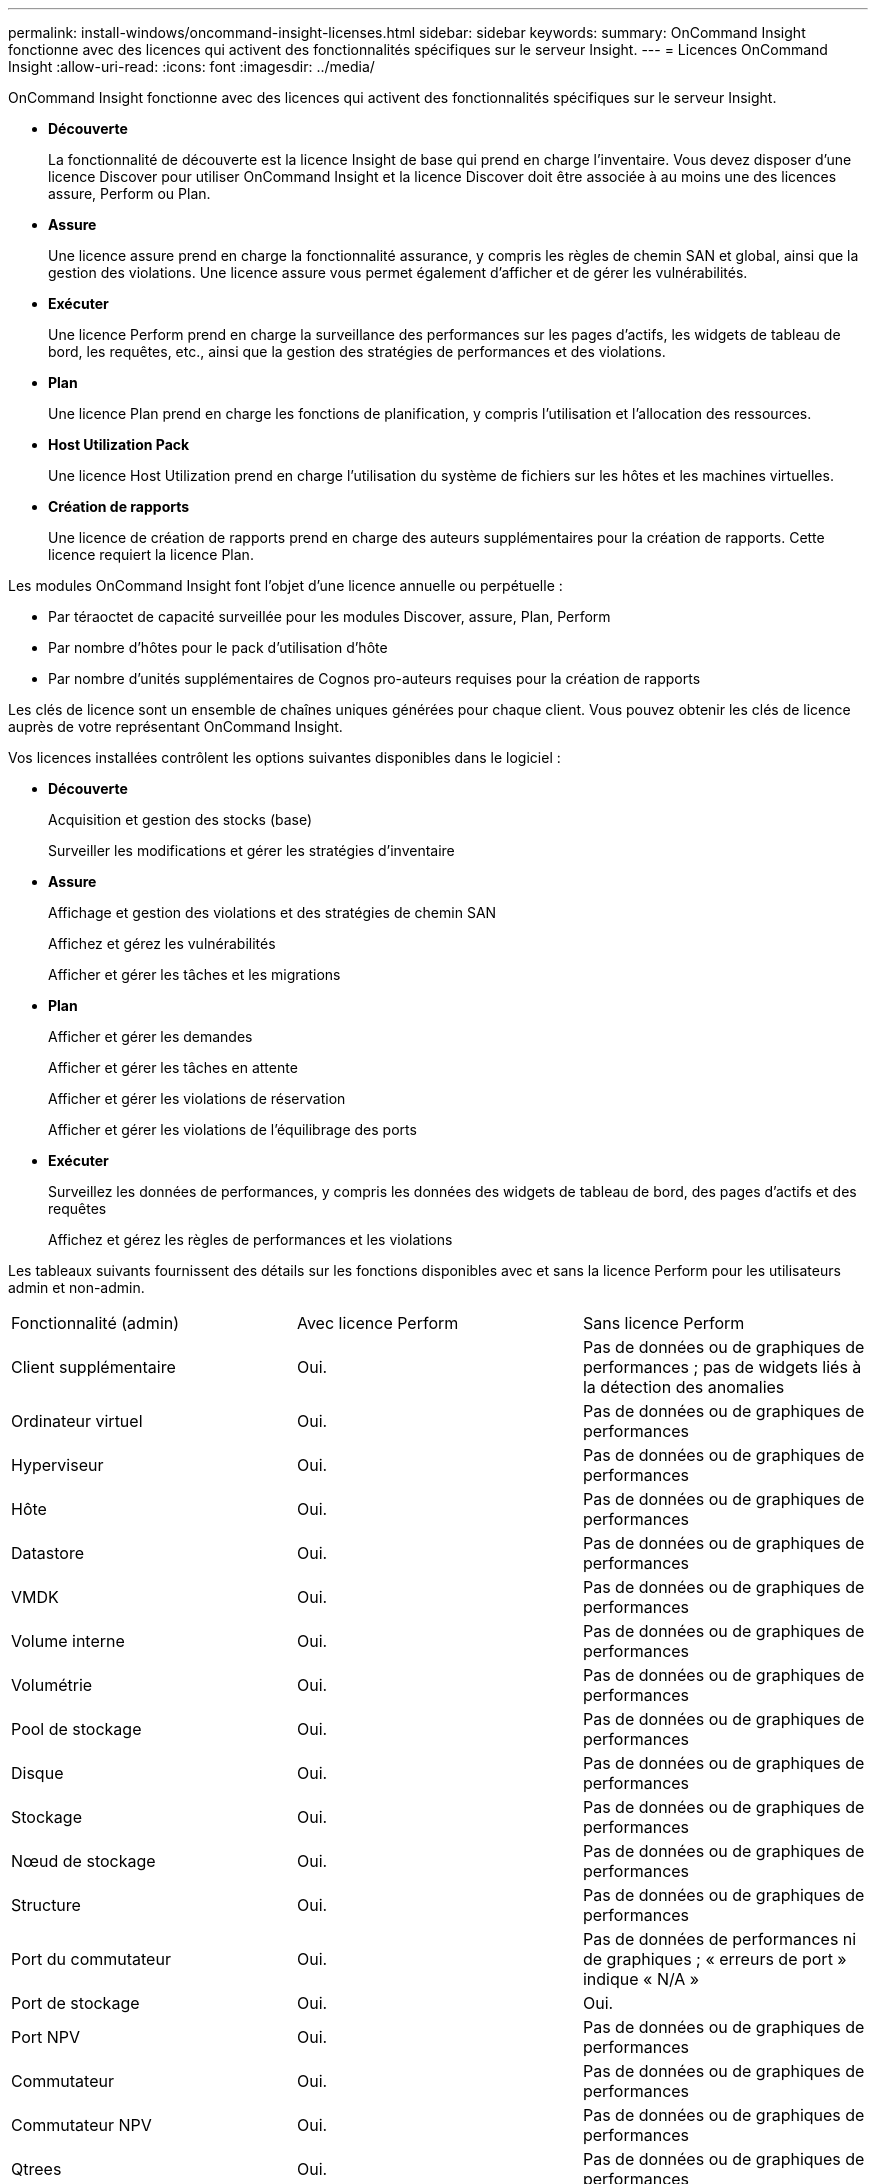 ---
permalink: install-windows/oncommand-insight-licenses.html 
sidebar: sidebar 
keywords:  
summary: OnCommand Insight fonctionne avec des licences qui activent des fonctionnalités spécifiques sur le serveur Insight. 
---
= Licences OnCommand Insight
:allow-uri-read: 
:icons: font
:imagesdir: ../media/


[role="lead"]
OnCommand Insight fonctionne avec des licences qui activent des fonctionnalités spécifiques sur le serveur Insight.

* *Découverte*
+
La fonctionnalité de découverte est la licence Insight de base qui prend en charge l'inventaire. Vous devez disposer d'une licence Discover pour utiliser OnCommand Insight et la licence Discover doit être associée à au moins une des licences assure, Perform ou Plan.

* *Assure*
+
Une licence assure prend en charge la fonctionnalité assurance, y compris les règles de chemin SAN et global, ainsi que la gestion des violations. Une licence assure vous permet également d'afficher et de gérer les vulnérabilités.

* *Exécuter*
+
Une licence Perform prend en charge la surveillance des performances sur les pages d'actifs, les widgets de tableau de bord, les requêtes, etc., ainsi que la gestion des stratégies de performances et des violations.

* *Plan*
+
Une licence Plan prend en charge les fonctions de planification, y compris l'utilisation et l'allocation des ressources.

* *Host Utilization Pack*
+
Une licence Host Utilization prend en charge l'utilisation du système de fichiers sur les hôtes et les machines virtuelles.

* *Création de rapports*
+
Une licence de création de rapports prend en charge des auteurs supplémentaires pour la création de rapports. Cette licence requiert la licence Plan.



Les modules OnCommand Insight font l'objet d'une licence annuelle ou perpétuelle :

* Par téraoctet de capacité surveillée pour les modules Discover, assure, Plan, Perform
* Par nombre d'hôtes pour le pack d'utilisation d'hôte
* Par nombre d'unités supplémentaires de Cognos pro-auteurs requises pour la création de rapports


Les clés de licence sont un ensemble de chaînes uniques générées pour chaque client. Vous pouvez obtenir les clés de licence auprès de votre représentant OnCommand Insight.

Vos licences installées contrôlent les options suivantes disponibles dans le logiciel :

* *Découverte*
+
Acquisition et gestion des stocks (base)

+
Surveiller les modifications et gérer les stratégies d'inventaire

* *Assure*
+
Affichage et gestion des violations et des stratégies de chemin SAN

+
Affichez et gérez les vulnérabilités

+
Afficher et gérer les tâches et les migrations

* *Plan*
+
Afficher et gérer les demandes

+
Afficher et gérer les tâches en attente

+
Afficher et gérer les violations de réservation

+
Afficher et gérer les violations de l'équilibrage des ports

* *Exécuter*
+
Surveillez les données de performances, y compris les données des widgets de tableau de bord, des pages d'actifs et des requêtes

+
Affichez et gérez les règles de performances et les violations



Les tableaux suivants fournissent des détails sur les fonctions disponibles avec et sans la licence Perform pour les utilisateurs admin et non-admin.

|===


| Fonctionnalité (admin) | Avec licence Perform | Sans licence Perform 


 a| 
Client supplémentaire
 a| 
Oui.
 a| 
Pas de données ou de graphiques de performances ; pas de widgets liés à la détection des anomalies



 a| 
Ordinateur virtuel
 a| 
Oui.
 a| 
Pas de données ou de graphiques de performances



 a| 
Hyperviseur
 a| 
Oui.
 a| 
Pas de données ou de graphiques de performances



 a| 
Hôte
 a| 
Oui.
 a| 
Pas de données ou de graphiques de performances



 a| 
Datastore
 a| 
Oui.
 a| 
Pas de données ou de graphiques de performances



 a| 
VMDK
 a| 
Oui.
 a| 
Pas de données ou de graphiques de performances



 a| 
Volume interne
 a| 
Oui.
 a| 
Pas de données ou de graphiques de performances



 a| 
Volumétrie
 a| 
Oui.
 a| 
Pas de données ou de graphiques de performances



 a| 
Pool de stockage
 a| 
Oui.
 a| 
Pas de données ou de graphiques de performances



 a| 
Disque
 a| 
Oui.
 a| 
Pas de données ou de graphiques de performances



 a| 
Stockage
 a| 
Oui.
 a| 
Pas de données ou de graphiques de performances



 a| 
Nœud de stockage
 a| 
Oui.
 a| 
Pas de données ou de graphiques de performances



 a| 
Structure
 a| 
Oui.
 a| 
Pas de données ou de graphiques de performances



 a| 
Port du commutateur
 a| 
Oui.
 a| 
Pas de données de performances ni de graphiques ; « erreurs de port » indique « N/A »



 a| 
Port de stockage
 a| 
Oui.
 a| 
Oui.



 a| 
Port NPV
 a| 
Oui.
 a| 
Pas de données ou de graphiques de performances



 a| 
Commutateur
 a| 
Oui.
 a| 
Pas de données ou de graphiques de performances



 a| 
Commutateur NPV
 a| 
Oui.
 a| 
Pas de données ou de graphiques de performances



 a| 
Qtrees
 a| 
Oui.
 a| 
Pas de données ou de graphiques de performances



 a| 
Quota
 a| 
Oui.
 a| 
Pas de données ou de graphiques de performances



 a| 
Chemin
 a| 
Oui.
 a| 
Pas de données ou de graphiques de performances



 a| 
Zone
 a| 
Oui.
 a| 
Pas de données ou de graphiques de performances



 a| 
Membre de la zone
 a| 
Oui.
 a| 
Pas de données ou de graphiques de performances



 a| 
Périphérique générique
 a| 
Oui.
 a| 
Pas de données ou de graphiques de performances



 a| 
Bande
 a| 
Oui.
 a| 
Pas de données ou de graphiques de performances



 a| 
Masquage
 a| 
Oui.
 a| 
Pas de données ou de graphiques de performances



 a| 
Sessions ISCSI
 a| 
Oui.
 a| 
Pas de données ou de graphiques de performances



 a| 
Portails réseau ICSI
 a| 
Oui.
 a| 
Pas de données ou de graphiques de performances



 a| 
Recherche
 a| 
Oui.
 a| 
Oui.



 a| 
Admin
 a| 
Oui.
 a| 
Oui.



 a| 
Tableau de bord
 a| 
Oui.
 a| 
Oui.



 a| 
Widgets
 a| 
Oui.
 a| 
Partiellement disponible (seuls les widgets ASSET, Query et admin sont disponibles)



 a| 
Tableau de bord des violations
 a| 
Oui.
 a| 
Masqué



 a| 
Tableau de bord des ressources
 a| 
Oui.
 a| 
Partiellement disponible (les widgets IOPS de stockage et IOPS de machine virtuelle sont masqués)



 a| 
Gérer les règles de performance
 a| 
Oui.
 a| 
Masqué



 a| 
Gérer les annotations
 a| 
Oui.
 a| 
Oui.



 a| 
Gérer les règles d'annotation
 a| 
Oui.
 a| 
Oui.



 a| 
Gestion des applications
 a| 
Oui.
 a| 
Oui.



 a| 
Requêtes
 a| 
Oui.
 a| 
Oui.



 a| 
Gérer les entités commerciales
 a| 
Oui.
 a| 
Oui.

|===
|===


| Fonction | Utilisateur - avec licence Perform | Invité - avec licence Perform | Utilisateur - sans licence Perform | Invité - sans licence d'exécution 


 a| 
Tableau de bord des ressources
 a| 
Oui.
 a| 
Oui.
 a| 
Partiellement disponible (les widgets IOPS de stockage et IOPS de machine virtuelle sont masqués)
 a| 
Partiellement disponible (les widgets IOPS de stockage et IOPS de machine virtuelle sont masqués)



 a| 
Tableau de bord personnalisé
 a| 
Afficher uniquement (pas d'options de création, de modification ou d'enregistrement)
 a| 
Afficher uniquement (pas d'options de création, de modification ou d'enregistrement)
 a| 
Afficher uniquement (pas d'options de création, de modification ou d'enregistrement)
 a| 
Afficher uniquement (pas d'options de création, de modification ou d'enregistrement)



 a| 
Gérer les règles de performance
 a| 
Oui.
 a| 
Masqué
 a| 
Masqué
 a| 
Masqué



 a| 
Gérer les annotations
 a| 
Oui.
 a| 
Masqué
 a| 
Oui.
 a| 
Masqué



 a| 
Gestion des applications
 a| 
Oui.
 a| 
Masqué
 a| 
Oui.
 a| 
Masqué



 a| 
Gérer les entités commerciales
 a| 
Oui.
 a| 
Masqué
 a| 
Oui.
 a| 
Masqué



 a| 
Requêtes
 a| 
Oui.
 a| 
Afficher et modifier uniquement (pas d'option d'enregistrement)
 a| 
Oui.
 a| 
Afficher et modifier uniquement (pas d'option d'enregistrement)

|===